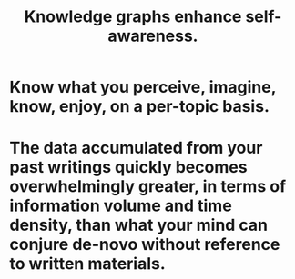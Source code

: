 :PROPERTIES:
:ID:       7524f42b-9db0-4531-a21d-57df5954a34e
:END:
#+title: Knowledge graphs enhance self-awareness.
* Know what you perceive, imagine, know, enjoy, on a per-topic basis.
* The data accumulated from your past writings quickly becomes overwhelmingly greater, in terms of information volume and time density, than what your mind can conjure de-novo without reference to written materials.
